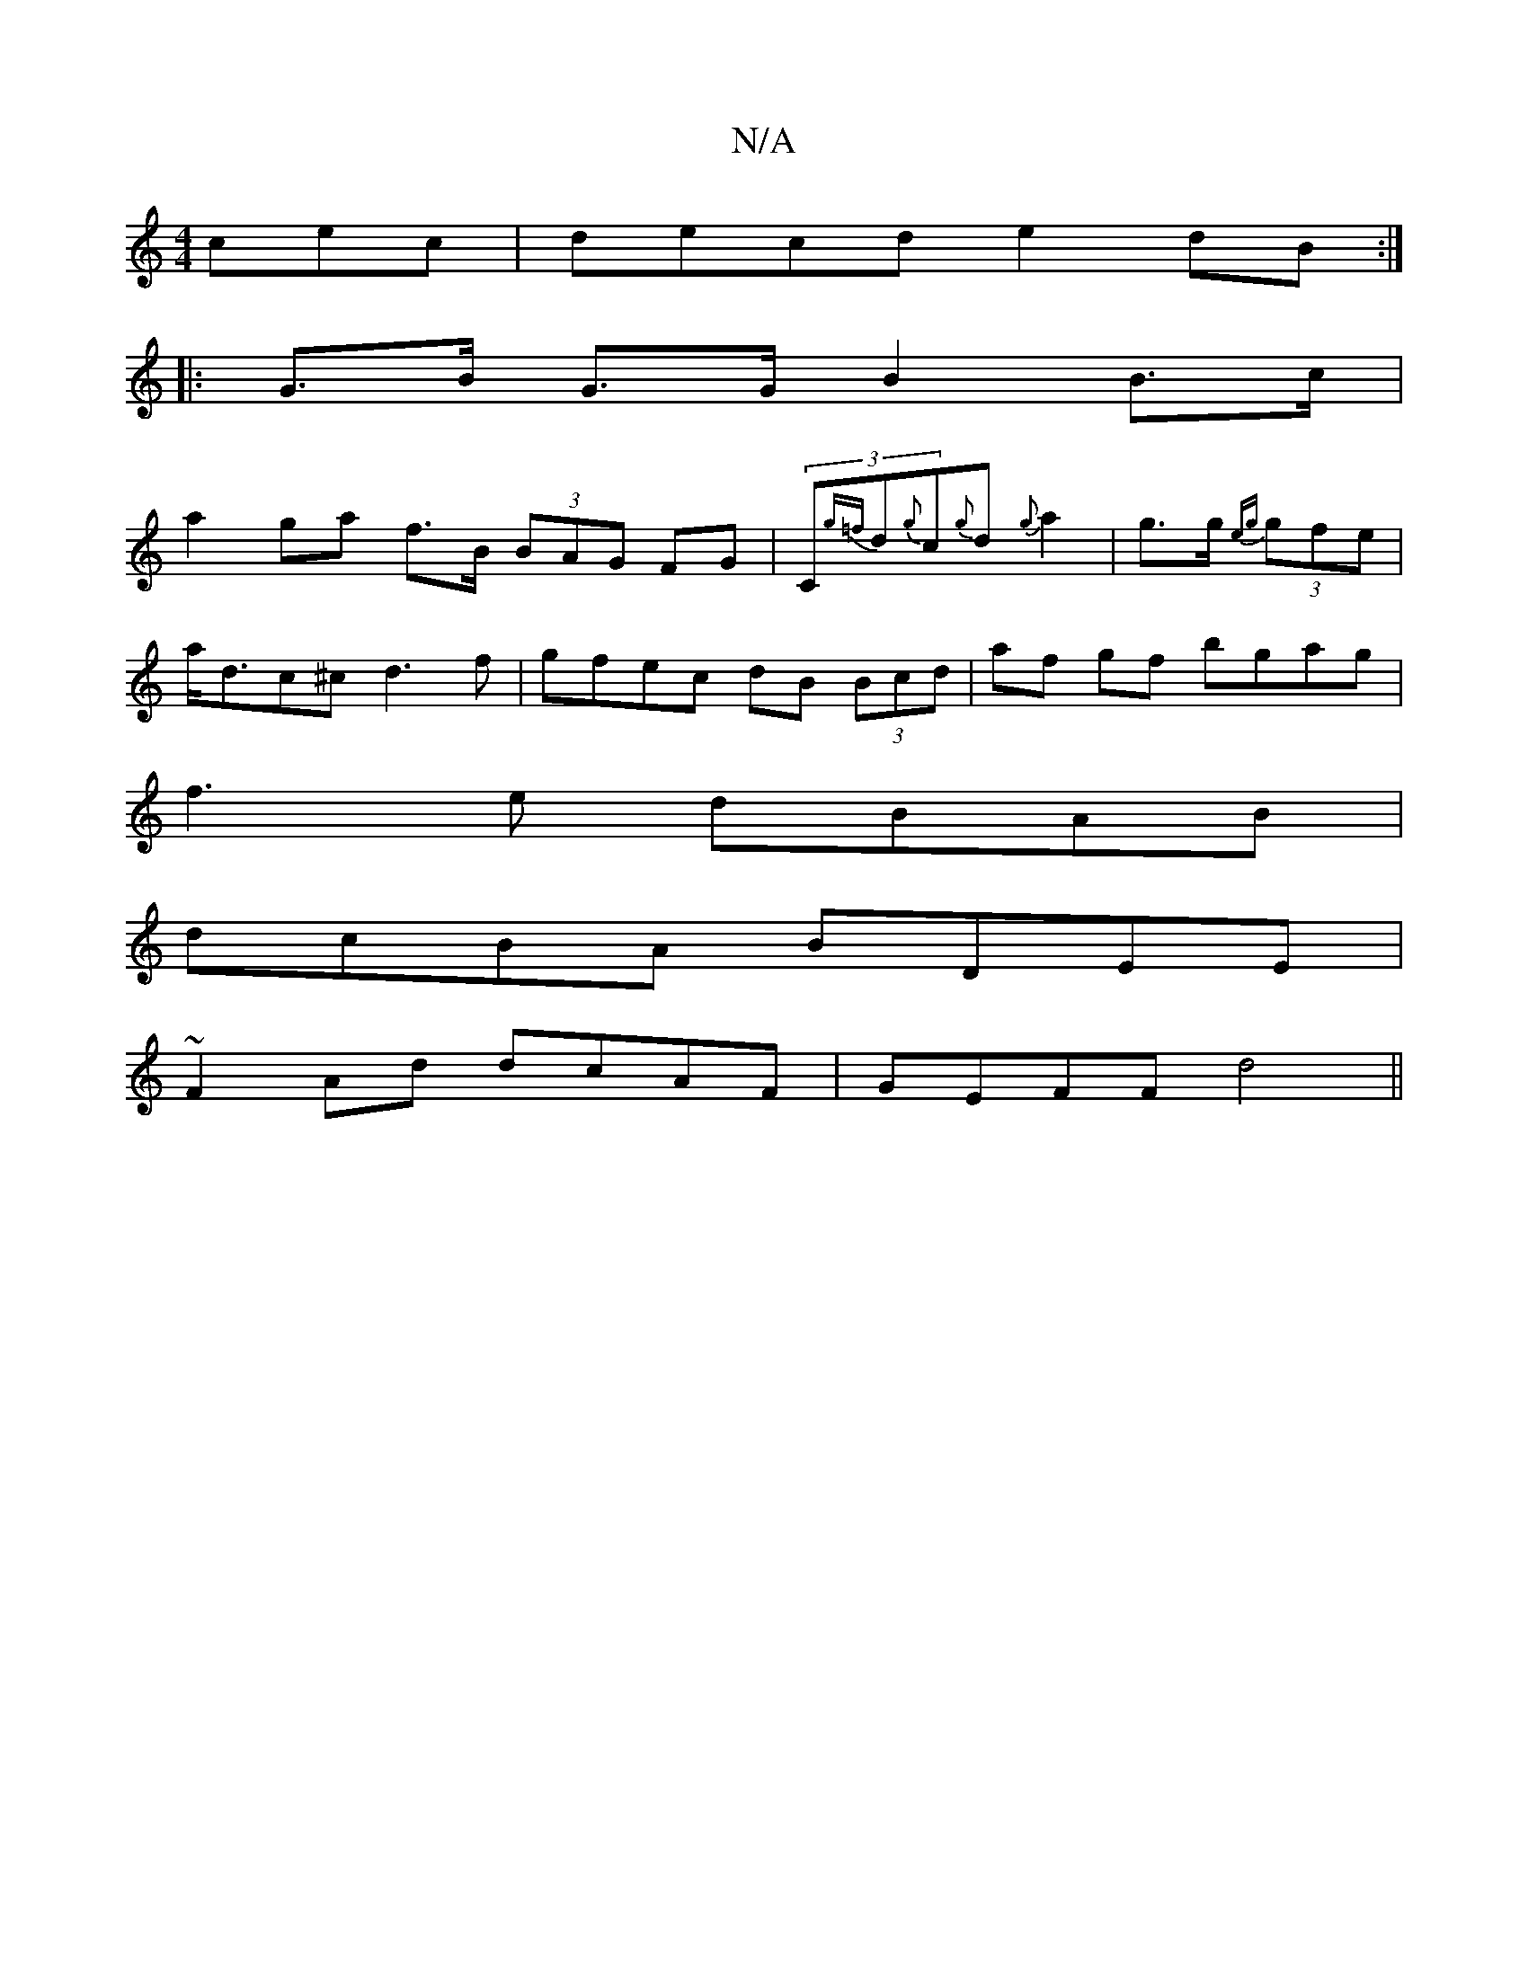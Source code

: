 X:1
T:N/A
M:4/4
R:N/A
K:Cmajor
cec|decd e2dB:|
|: G>B G>G B2 B>c |
a2 ga f>B (3BAG FG|(3C{g=f}d{g}c{g}d{g}a2|g>g {eg}(3gfe |
a<dc^c d3 f | gfec dB (3Bcd|af gf bgag|
f3e dBAB|
dcBA BDEE|
~F2 Ad dcAF | GEFF d4 ||

FABc BcdB A2 BG|ABc